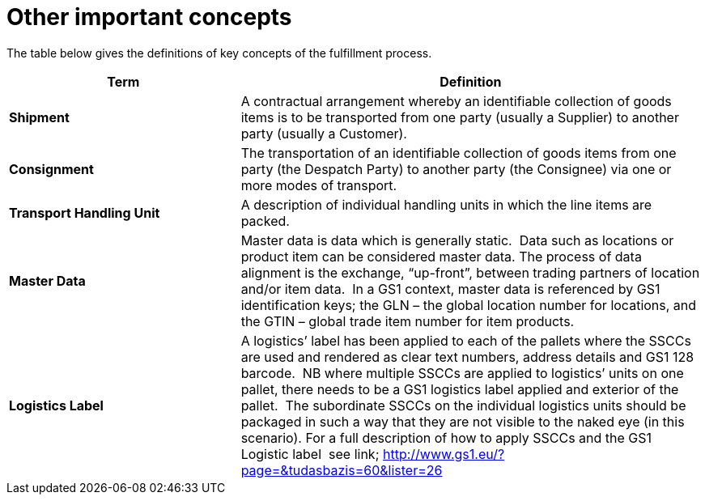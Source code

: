 [[other-important-concepts]]
= Other important concepts

The table below gives the definitions of key concepts of the fulfillment process.

[cols="2,4",options="header",]
|====
|Term |Definition
|*Shipment* |A contractual arrangement whereby an identifiable collection of goods items is to be transported from one party (usually a Supplier) to another party (usually a Customer).
|*Consignment* |The transportation of an identifiable collection of goods items from one party (the Despatch Party) to another party (the Consignee) via one or more modes of transport.
|*Transport Handling Unit* |A description of individual handling units in which the line items are packed.
|*Master Data* |Master data is data which is generally static.  Data such as locations or product item can be considered master data.
The process of data alignment is the exchange, “up-front”, between trading partners of location and/or item data.  In a GS1 context, master data is referenced by GS1 identification keys; the GLN – the global location number for locations, and the GTIN – global trade item number for item products.
|*Logistics Label* |A logistics’ label has been applied to each of the pallets where the SSCCs are used and rendered as clear text numbers, address details and GS1 128 barcode.  NB where multiple SSCCs are applied to logistics’ units on one pallet, there needs to be a GS1 logistics label applied and exterior of the pallet.  The subordinate SSCCs on the individual logistics units should be packaged in such a way that they are not visible to the naked eye (in this scenario). For a full description of how to apply SSCCs and the GS1 Logistic label  see link; http://www.gs1.eu/?page=&tudasbazis=60&lister=26


|====
